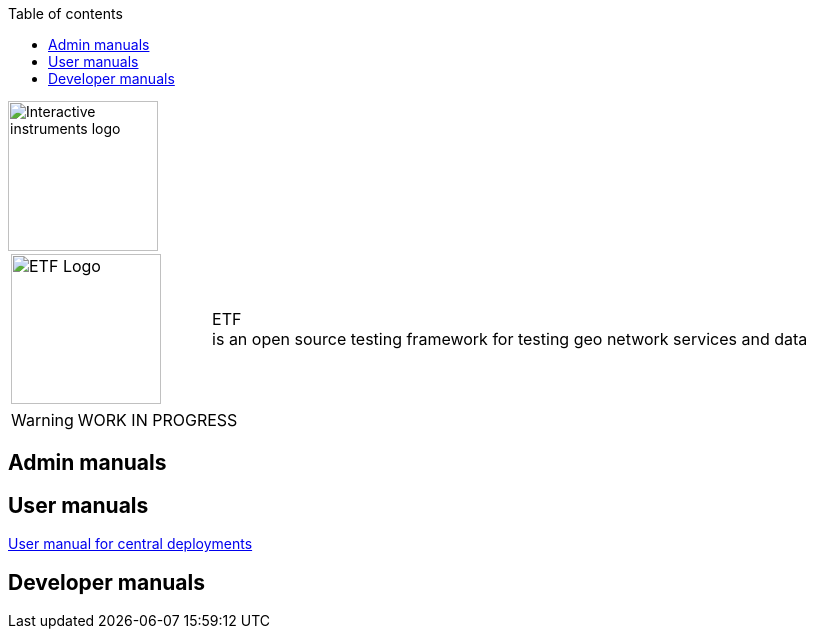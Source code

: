 :doctype: book

:stylesdir: stylesheets/
:stylesheet: etf.css
:linkcss:

:toc: macro
:toc-title: Table of contents
:toclevels: 4
:toc-position: left
:appendix-caption: Annex

:icons: font

:source-highlighter: pygments
:pygments-style: autumn
:pygments-linenums-mode: inline

[[ii_logo]]
image::http://www.interactive-instruments.de/wp-content/uploads/2012/07/copy-ii_logo_small.png["Interactive instruments logo",150,align="center"]

[frame="none",grid="none",cols="^25,<.^75"]
|===
|image:images/ETF_logo.png["ETF Logo",150] | [etf_headline]#ETF +
is an open source testing framework for testing geo network services and data#
|===


WARNING: WORK IN PROGRESS

== Admin manuals

== User manuals
link:User_manuals/Simplified_workflows.html[User manual for central deployments]

== Developer manuals
